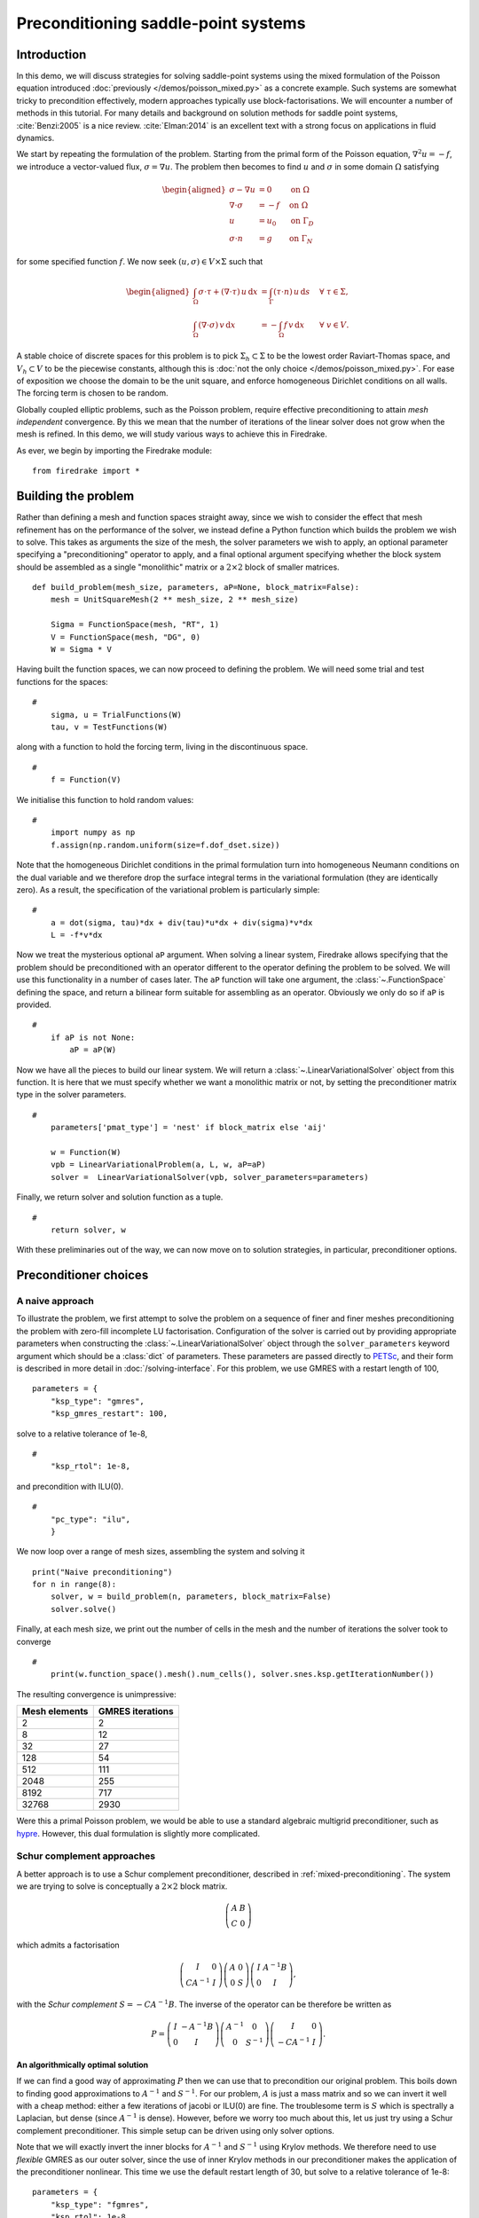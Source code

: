Preconditioning saddle-point systems
====================================

Introduction
------------

In this demo, we will discuss strategies for solving saddle-point
systems using the mixed formulation of the Poisson equation introduced
:doc:`previously </demos/poisson_mixed.py>` as a concrete example.
Such systems are somewhat tricky to precondition effectively, modern
approaches typically use block-factorisations.  We will encounter a
number of methods in this tutorial.  For many details and background
on solution methods for saddle point systems, :cite:`Benzi:2005` is a
nice review.  :cite:`Elman:2014` is an excellent text with a strong
focus on applications in fluid dynamics.

We start by repeating the formulation of the problem.  Starting from
the primal form of the Poisson equation, :math:`\nabla^2 u = -f`, we
introduce a vector-valued flux, :math:`\sigma = \nabla u`.  The
problem then becomes to find :math:`u` and :math:`\sigma` in some
domain :math:`\Omega` satisfying

.. math::

   \begin{aligned}
   \sigma - \nabla u &= 0 \quad &\textrm{on}\ \Omega\\
   \nabla \cdot \sigma &= -f \quad &\textrm{on}\ \Omega\\
   u &= u_0 \quad &\textrm{on}\ \Gamma_D\\
   \sigma \cdot n &= g \quad &\textrm{on}\ \Gamma_N
   \end{aligned}

for some specified function :math:`f`.  We now seek :math:`(u, \sigma)
\in V \times \Sigma` such that

.. math::

   \begin{aligned}
   \int_\Omega \sigma \cdot \tau + (\nabla \cdot \tau)\, u\,\mathrm{d}x
   &= \int_\Gamma (\tau \cdot n)\,u\,\mathrm{d}s &\quad \forall\ \tau
   \in \Sigma, \\
   \int_\Omega (\nabla \cdot \sigma)\,v\,\mathrm{d}x
   &= -\int_\Omega f\,v\,\mathrm{d}x &\quad \forall\ v \in V.
   \end{aligned}

A stable choice of discrete spaces for this problem is to pick
:math:`\Sigma_h \subset \Sigma` to be the lowest order Raviart-Thomas
space, and :math:`V_h \subset V` to be the piecewise constants,
although this is :doc:`not the only choice </demos/poisson_mixed.py>`.
For ease of exposition we choose the domain to be the unit square, and
enforce homogeneous Dirichlet conditions on all walls.  The forcing
term is chosen to be random.

Globally coupled elliptic problems, such as the Poisson problem,
require effective preconditioning to attain *mesh independent*
convergence.  By this we mean that the number of iterations of the
linear solver does not grow when the mesh is refined.  In this demo,
we will study various ways to achieve this in Firedrake.

As ever, we begin by importing the Firedrake module::

    from firedrake import *

Building the problem
--------------------

Rather than defining a mesh and function spaces straight away, since
we wish to consider the effect that mesh refinement has on the
performance of the solver, we instead define a Python function which
builds the problem we wish to solve.  This takes as arguments the size
of the mesh, the solver parameters we wish to apply, an optional
parameter specifying a "preconditioning" operator to apply, and a
final optional argument specifying whether the block system should be
assembled as a single "monolithic" matrix or a :math:`2 \times 2`
block of smaller matrices. ::

    def build_problem(mesh_size, parameters, aP=None, block_matrix=False):
        mesh = UnitSquareMesh(2 ** mesh_size, 2 ** mesh_size)

        Sigma = FunctionSpace(mesh, "RT", 1)
        V = FunctionSpace(mesh, "DG", 0)
        W = Sigma * V

Having built the function spaces, we can now proceed to defining the
problem.  We will need some trial and test functions for the spaces::

    #
        sigma, u = TrialFunctions(W)
        tau, v = TestFunctions(W)

along with a function to hold the forcing term, living in the
discontinuous space. ::

    #
        f = Function(V)

We initialise this function to hold random values::

    #
        import numpy as np
        f.assign(np.random.uniform(size=f.dof_dset.size))

Note that the homogeneous Dirichlet conditions in the primal
formulation turn into homogeneous Neumann conditions on the dual
variable and we therefore drop the surface integral terms in the
variational formulation (they are identically zero).  As a result, the
specification of the variational problem is particularly simple::

    #
        a = dot(sigma, tau)*dx + div(tau)*u*dx + div(sigma)*v*dx
        L = -f*v*dx

Now we treat the mysterious optional ``aP`` argument.  When solving a
linear system, Firedrake allows specifying that the problem should be
preconditioned with an operator different to the operator defining the
problem to be solved.  We will use this functionality in a number of
cases later.  The ``aP`` function will take one argument, the
:class:`~.FunctionSpace` defining the space, and return a bilinear
form suitable for assembling as an operator.  Obviously we only do so
if ``aP`` is provided. ::

    #
        if aP is not None:
            aP = aP(W)

Now we have all the pieces to build our linear system.  We will return a
:class:`~.LinearVariationalSolver` object from this function.  It is here that
we must specify whether we want a monolithic matrix or not, by setting the
preconditioner matrix type in the solver parameters.  ::

    #
        parameters['pmat_type'] = 'nest' if block_matrix else 'aij'

        w = Function(W)
        vpb = LinearVariationalProblem(a, L, w, aP=aP)
        solver =  LinearVariationalSolver(vpb, solver_parameters=parameters)

Finally, we return solver and solution function as a tuple. ::

    #
        return solver, w

With these preliminaries out of the way, we can now move on to
solution strategies, in particular, preconditioner options.

Preconditioner choices
----------------------

A naive approach
~~~~~~~~~~~~~~~~

To illustrate the problem, we first attempt to solve the problem on a
sequence of finer and finer meshes preconditioning the problem with
zero-fill incomplete LU factorisation.  Configuration of the solver is
carried out by providing appropriate parameters when constructing the
:class:`~.LinearVariationalSolver` object through the ``solver_parameters``
keyword argument which should be a :class:`dict` of parameters.  These
parameters are passed directly to PETSc_, and their form is described
in more detail in :doc:`/solving-interface`.  For this problem, we use
GMRES with a restart length of 100, ::

    parameters = {
        "ksp_type": "gmres",
        "ksp_gmres_restart": 100,

solve to a relative tolerance of 1e-8, ::

    #
        "ksp_rtol": 1e-8,

and precondition with ILU(0). ::

    #
        "pc_type": "ilu",
        }

We now loop over a range of mesh sizes, assembling the system and
solving it ::

    print("Naive preconditioning")
    for n in range(8):
        solver, w = build_problem(n, parameters, block_matrix=False)
        solver.solve()

Finally, at each mesh size, we print out the number of cells in the
mesh and the number of iterations the solver took to converge ::

    #
        print(w.function_space().mesh().num_cells(), solver.snes.ksp.getIterationNumber())

The resulting convergence is unimpressive:

============== ================
 Mesh elements GMRES iterations
============== ================
   2                  2
   8                  12
   32                 27
   128                54
   512                111
   2048               255
   8192               717
   32768              2930
============== ================

Were this a primal Poisson problem, we would be able to use a standard
algebraic multigrid preconditioner, such as hypre_.  However, this
dual formulation is slightly more complicated.

Schur complement approaches
~~~~~~~~~~~~~~~~~~~~~~~~~~~

A better approach is to use a Schur complement preconditioner,
described in :ref:`mixed-preconditioning`.  The system we are trying
to solve is conceptually a :math:`2\times 2` block matrix.

.. math::

   \left(\begin{matrix} A & B \\ C & 0 \end{matrix}\right)

which admits a factorisation

.. math::

   \left(\begin{matrix} I & 0 \\ C A^{-1} & I\end{matrix}\right)
   \left(\begin{matrix}A & 0 \\ 0 & S\end{matrix}\right)
   \left(\begin{matrix} I & A^{-1} B \\ 0 & I\end{matrix}\right),

with the *Schur complement* :math:`S = -C A^{-1} B`.  The inverse of
the operator can be therefore be written as

.. math::

   P = \left(\begin{matrix} I & -A^{-1}B \\ 0 & I \end{matrix}\right)
   \left(\begin{matrix} A^{-1} & 0 \\ 0 & S^{-1}\end{matrix}\right)
   \left(\begin{matrix} I & 0 \\ -CA^{-1} & I\end{matrix}\right).

An algorithmically optimal solution
+++++++++++++++++++++++++++++++++++

If we can find a good way of approximating :math:`P` then we can use
that to precondition our original problem.  This boils down to finding
good approximations to :math:`A^{-1}` and :math:`S^{-1}`.  For our
problem, :math:`A` is just a mass matrix and so we can invert it well
with a cheap method: either a few iterations of jacobi or ILU(0) are
fine.  The troublesome term is :math:`S` which is spectrally a
Laplacian, but dense (since :math:`A^{-1}` is dense).  However, before
we worry too much about this, let us just try using a Schur complement
preconditioner.  This simple setup can be driven using only solver
options.

Note that we will exactly invert the inner blocks for :math:`A^{-1}`
and :math:`S^{-1}` using Krylov methods.  We therefore need to use
*flexible* GMRES as our outer solver, since the use of inner Krylov
methods in our preconditioner makes the application of the
preconditioner nonlinear.  This time we use the default restart length
of 30, but solve to a relative tolerance of 1e-8::

    parameters = {
        "ksp_type": "fgmres",
        "ksp_rtol": 1e-8,

this time we want a ``fieldsplit`` preconditioner. ::

    #
        "pc_type": "fieldsplit",
        "pc_fieldsplit_type": "schur",
        "pc_fieldsplit_schur_fact_type": "full",

If we use this preconditioner and invert all the blocks exactly, then
the preconditioned operator will have at most three distinct
eigenvalues :cite:`Murphy:2000` and hence GMRES should converge in at
most three iterations.  To try this, we start out by exactly
inverting :math:`A` and :math:`S` to check the convergence. ::

        "fieldsplit_0_ksp_type": "cg",
        "fieldsplit_0_pc_type": "ilu",
        "fieldsplit_0_ksp_rtol": 1e-12,
        "fieldsplit_1_ksp_type": "cg",
        "fieldsplit_1_pc_type": "none",
        "fieldsplit_1_ksp_rtol": 1e-12,
    }

Let's go ahead and run this.  Note that for this problem, we're
applying the action of blocks, so we can use a block matrix format. ::

    print("Exact full Schur complement")
    for n in range(8):
        solver, w = build_problem(n, parameters, block_matrix=True)
        solver.solve()
        print(w.function_space().mesh().num_cells(), solver.snes.ksp.getIterationNumber())

The resulting convergence is algorithmically good, however, the larger
problems still take a long time.

============== =================
 Mesh elements fGMRES iterations
============== =================
   2                  1
   8                  1
   32                 1
   128                1
   512                1
   2048               1
   8192               1
   32768              1
============== =================

We can improve things by building a matrix used to precondition the
inversion of the Schur complement.  Note how we're currently not using
any preconditioning, and so the inner solver struggles (this can be
observed by additionally running with the parameter
``"fieldsplit_1_ksp_converged_reason": True``.

As we increase the number of mesh elements, the solver inverting
:math:`S` takes more and more iterations, which means that we take
longer and longer to solve the problem as the mesh is refined.

============== ==================
 Mesh elements CG iterations on S
============== ==================
   2                  2
   8                  7
   32                 32
   128                73
   512                149
   2048               289
   8192               553
   32768              1143
============== ==================


Approximating the Schur complement
++++++++++++++++++++++++++++++++++

Fortunately, PETSc gives us some options to try here.  For our problem
a diagonal "mass-lumping" of the velocity mass matrix gives a good
approximation to :math:`A^{-1}`.  Under these circumstances :math:`S_p
= -C \mathrm{diag}(A)^{-1} B` is spectrally close to :math:`S`, but
sparse, and can be used to precondition the solver inverting
:math:`S`.  To do this, we need some additional parameters.  First we
repeat those that remain unchanged ::

    parameters = {
        "ksp_type": "fgmres",
        "ksp_rtol": 1e-8,
        "pc_type": "fieldsplit",
        "pc_fieldsplit_type": "schur",
        "pc_fieldsplit_schur_fact_type": "full",
        "fieldsplit_0_ksp_type": "cg",
        "fieldsplit_0_pc_type": "ilu",
        "fieldsplit_0_ksp_rtol": 1e-12,
        "fieldsplit_1_ksp_type": "cg",
        "fieldsplit_1_ksp_rtol": 1e-12,

Now we tell PETSc to construct :math:`S_p` using the diagonal of
:math:`A`, and to precondition the resulting linear system using
algebraic multigrid from the hypre suite. ::

        "pc_fieldsplit_schur_precondition": "selfp",
        "fieldsplit_1_pc_type": "hypre"
    }

.. note::

   For this set of options to work, you will have needed to build
   PETSc_ with support for hypre_ (for example, by specifying
   ``--download-hypre`` when configuring).

Let's see what happens. ::

    print("Schur complement with S_p")
    for n in range(8):
        solver, w = build_problem(n, parameters, block_matrix=True)
        solver.solve()
        print(w.function_space().mesh().num_cells(), solver.snes.ksp.getIterationNumber())

This is much better, the problem takes much less time to solve and
when observing the iteration counts for inverting :math:`S` we can see
why.

============== ==================
 Mesh elements CG iterations on S
============== ==================
   2                  2
   8                  8
   32                 17
   128                18
   512                19
   2048               19
   8192               19
   32768              19
============== ==================

We can now think about backing off the accuracy of the inner solves.
Effectively computing a worse approximation to :math:`P` that we hope
is faster, despite taking more GMRES iterations.  Additionally we can
try dropping some terms in the factorisation of :math:`P`, by adjusting
``pc_fieldsplit_schur_fact_type`` from ``full`` to one of ``upper``,
``lower``, or ``diag`` we make the preconditioner slightly worse, but
gain because we require fewer applications of :math:`A^{-1}`.  For our
problem where computing :math:`A^{-1}` is cheap, this is not a great
problem, however for many fluids problems :math:`A^{-1}` is expensive
and it pays to experiment.

For example, we might wish to try a full factorisation, but
approximate :math:`A^{-1}` by a single application of ILU(0) and
:math:`S^{-1}` by a single multigrid V-cycle on :math:`S_p`.  To do
this, we use the following set of parameters. ::

    parameters = {
        "ksp_type": "gmres",
        "ksp_rtol": 1e-8,
        "pc_type": "fieldsplit",
        "pc_fieldsplit_type": "schur",
        "pc_fieldsplit_schur_fact_type": "full",
        "fieldsplit_0_ksp_type": "preonly",
        "fieldsplit_0_pc_type": "ilu",
        "fieldsplit_1_ksp_type": "preonly",
        "pc_fieldsplit_schur_precondition": "selfp",
        "fieldsplit_1_pc_type": "hypre"
    }

Note how we can switch back to GMRES here, our inner solves are linear
and so we no longer need a flexible Krylov method. ::

    print("Schur complement with S_p and inexact inner inverses")
    for n in range(8):
        solver, w = build_problem(n, parameters, block_matrix=True)
        solver.solve()
        print(w.function_space().mesh().num_cells(), solver.snes.ksp.getIterationNumber())

This results in the following GMRES iteration counts

============== ==================
 Mesh elements  GMRES iterations
============== ==================
   2                  2
   8                  9
   32                 11
   128                13
   512                13
   2048               12
   8192               12
   32768              12
============== ==================

and the solves take only a few seconds.

Providing the Schur complement approximation
++++++++++++++++++++++++++++++++++++++++++++

Instead of asking PETSc to build an approximation to :math:`S` which
we then use to solve the problem, we can provide one ourselves.
Recall that :math:`S` is spectrally a Laplacian only in a
discontinuous space.  A natural choice is therefore to use an interior
penalty DG formulation for the Laplacian term on the block of the scalar
variable. We can provide it as an :class:`~.AuxiliaryOperatorPC` via a python preconditioner. ::

    class DGLaplacian(AuxiliaryOperatorPC):
        def form(self, pc, u, v):
            W = u.function_space()
            n = FacetNormal(W.mesh())
            alpha = Constant(4.0)
            gamma = Constant(8.0)
            h = CellSize(W.mesh())
            h_avg = (h('+') + h('-'))/2
            a_dg = -(inner(grad(u), grad(v))*dx \
                - inner(jump(u, n), avg(grad(v)))*dS \
                - inner(avg(grad(u)), jump(v, n), )*dS \
                + alpha/h_avg * inner(jump(u, n), jump(v, n))*dS \
                - inner(u*n, grad(v))*ds \
                - inner(grad(u), v*n)*ds \
                + (gamma/h)*inner(u, v)*ds)
            bcs = None
            return (a_dg, bcs)

    parameters = {
        "ksp_type": "gmres",
        "ksp_rtol": 1e-8,
        "pc_type": "fieldsplit",
        "pc_fieldsplit_type": "schur",
        "pc_fieldsplit_schur_fact_type": "full",
        "fieldsplit_0_ksp_type": "preonly",
        "fieldsplit_0_pc_type": "ilu",
        "fieldsplit_1_ksp_type": "preonly",
        "fieldsplit_1_pc_type": "python",
        "fieldsplit_1_pc_python_type": __name__+ ".DGLaplacian",
        "fieldsplit_1_aux_pc_type": "hypre"
    }

    print("DG approximation for S_p")
    for n in range(8):
        solver, w = build_problem(n, parameters, aP=None, block_matrix=False)
        solver.solve()
        print(w.function_space().mesh().num_cells(), solver.snes.ksp.getIterationNumber())

This actually results in slightly worse convergence than the diagonal
approximation we used above.

============== ==================
 Mesh elements  GMRES iterations
============== ==================
    2                 2
    8                 9
    32                12
    128               13
    512               14
    2048              13
    8192              13
    32768             13
============== ==================

Block diagonal preconditioners
~~~~~~~~~~~~~~~~~~~~~~~~~~~~~~

An alternate approach to using a Schur complement is to use a
block-diagonal preconditioner.  To do this, we note that the
mesh-dependent ill conditioning of linear operators comes from working
in the wrong norm.  To convert into working in the correct norm, we
can precondition our problem using the *Riesz map* for the spaces.
For details on the mathematics behind this approach see for example
:cite:`Kirby:2010`.

We are working in a space :math:`W \subset H(\text{div}) \times L^2`,
and as such, the appropriate Riesz map is just :math:`H(\text{div})`
inner product in :math:`\Sigma` and the :math:`L^2` inner product in
:math:`V`.  As was the case for the DG Laplacian, we do this by
providing a function that constructs this operator to our
``build_problem`` function. ::

    def riesz(W):
        sigma, u = TrialFunctions(W)
        tau, v = TestFunctions(W)

        return (dot(sigma, tau) + div(sigma)*div(tau) + u*v)*dx

Now we set up the solver parameters.  We will still use a
``fieldsplit`` preconditioner, but this time it will be additive,
rather than a Schur complement. ::

    parameters = {
        "ksp_type": "gmres",
        "ksp_rtol": 1e-8,
        "pc_type": "fieldsplit",
        "pc_fieldsplit_type": "additive",

Now we choose how to invert the two blocks.  The second block is easy,
it is just a mass matrix in a discontinuous space and is therefore
inverted exactly using a single application of zero-fill ILU. ::

    #
        "fieldsplit_1_ksp_type": "preonly",
        "fieldsplit_1_pc_type": "ilu",

The :math:`H(\text{div})` inner product is the tricky part. For a
first attempt, we will invert it with a direct solver.  This is a reasonable
option up to a few tens of thousands of degrees of freedom. ::

    #
        "fieldsplit_0_ksp_type": "preonly",
        "fieldsplit_0_pc_type": "lu",
    }

.. note::

   For larger problems, you will probably need to use a sparse direct
   solver such as MUMPS_, which may be selected by additionally
   specifying ``"fieldsplit_0_pc_factor_mat_solver_type": "mumps"``.

   To use MUMPS_ you will need to have configured PETSc_ appropriately
   (using at the very least ``--download-mumps``).

Let's see what the iteration count looks like now. ::

    print("Riesz-map preconditioner")
    for n in range(8):
        solver, w = build_problem(n, parameters, aP=riesz, block_matrix=True)
        solver.solve()
        print(w.function_space().mesh().num_cells(), solver.snes.ksp.getIterationNumber())

============== ==================
 Mesh elements  GMRES iterations
============== ==================
   2                  3
   8                  5
   32                 5
   128                5
   512                5
   2048               5
   8192               5
   32768              5
============== ==================


Firedrake provides some facility to solve the :math:`H(\mathrm{div})`
Riesz map in a scalable way. In particular either by employing a
geometric multigrid method with overlapping Schwarz smoothers (using
:class:`.PatchPC`), or using the algebraic approach of
:cite:`Hiptmair:2007` provided by `Hypre's
<https://hypre.readthedocs.io/en/latest/>`__ "auxiliary space"
preconditioners ``AMS`` and ``ADS``. See the separate manual page on
:doc:`../preconditioning`.

A runnable python script version of this demo is available :demo:`here
<saddle_point_systems.py>`.

.. rubric:: References

.. bibliography:: demo_references.bib
   :filter: docname in docnames

.. _PETSc: https://petsc.org/
.. _hypre: https://hypre.readthedocs.io/en/latest/
.. _numpy: https://www.numpy.org
.. _MUMPS: https://mumps-solver.org/index.php
